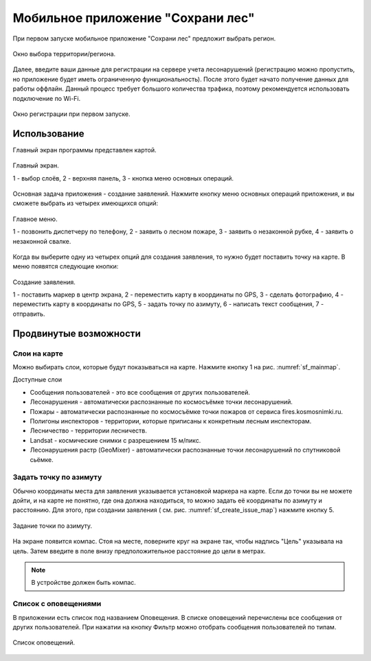 .. sectionauthor:: Дмитрий Барышников <dmitry.baryshnikov@nextgis.ru>

.. _ngfv_user:

Мобильное приложение "Сохрани лес"
==================================

При первом запуске мобильное приложение "Сохрани лес" предложит выбрать регион.

.. figure:: _static/sf_region_set.png
   :name: sf_region_set
   :align: center
   :width: 10cm

   Окно выбора территории/региона.

Далее, введите ваши данные для регистрации на сервере учета лесонарушений (регистрацию 
можно пропустить, но приложение будет иметь ограниченную функциональность). После этого 
будет начато получение данных для работы оффлайн. Данный процесс требует большого 
количества трафика, поэтому рекомендуется использовать подключение по Wi-Fi.

.. figure:: _static/sf_registration.png
   :name: sf_registration
   :align: center
   :width: 10cm

   Окно регистрации при первом запуске.

Использование
-----------------------------

Главный экран программы представлен картой.

.. figure:: _static/sf_mainmap.png
   :name: sf_mainmap
   :align: center
   :width: 10cm

   Главный экран.

   1 - выбор слоёв, 2 - верхняя панель, 3 - кнопка меню основных операций.


Основная задача приложения - создание заявлений.
Нажмите кнопку меню основных операций приложения, и вы сможете выбрать из четырех имеющихся опций:

.. figure:: _static/sf_mainmap_menu.png
   :name: sf_mainmap_menu
   :align: center
   :width: 10cm

   Главное меню.

   1 - позвонить диспетчеру по телефону, 2 - заявить о лесном пожаре, 
   3 - заявить о незаконной рубке, 4 - заявить о незаконной свалке.

Когда вы выберите одну из четырех опций для создания заявления, то нужно будет поставить 
точку на карте. В меню появятся следующие кнопки:

.. figure:: _static/sf_create_issue_map.png
   :name: sf_create_issue_map
   :align: center
   :width: 10cm

   Создание заявления.

   1 - поставить маркер в центр экрана, 2 - переместить карту в координаты по GPS, 
   3 - сделать фотографию, 4 - переместить карту в координаты по GPS, 
   5 - задать точку по азимуту, 6 - написать текст сообщения, 7 - отправить.

Продвинутые возможности
-------------------------------

Слои на карте
^^^^^^^^^^^^^^^^^^^^^^^^^^^^^^^^^^^^^^^^^^^^^^^^^^^^^^^

Можно выбирать слои, которые будут показываться на карте. Нажмите кнопку 1 на рис. :numref:`sf_mainmap`.

Доступные слои

* Сообщения пользователей - это все сообщения от других пользователей.
* Лесонарушения - автоматически распознанные по космосъёмке точки лесонарушений.
* Пожары - автоматически распознанные по космосъёмке точки пожаров от сервиса fires.kosmosnimki.ru.
* Полигоны инспекторов - территории, которые приписаны к конкретным лесным инспекторам.
* Лесничество - территории лесничеств.
* Landsat - космические снимки с разрешением 15 м/пикс.
* Лесонарушения растр (GeoMixer) - автоматически распознанные точки лесонарушений 
  по спутниковой сьёмке.

Задать точку по азимуту
^^^^^^^^^^^^^^^^^^^^^^^^^^^^^^^^^^^^^^^^^^^^^^^^^^^^^^^

Обычно координаты места для заявления указывается установкой маркера на карте. Если 
до точки вы не можете дойти, и на карте не понятно, где она должна находиться, то 
можно задать её координаты по азимуту и расстоянию. Для этого, при создании заявления 
( см. рис. :numref:`sf_create_issue_map`) нажмите кнопку 5. 

.. figure:: _static/sf_compass.jpg
   :name: sf_compass
   :align: center
   :width: 10cm

   Задание точки по азимуту.

На экране появится компас. Стоя на месте, поверните круг на экране так, чтобы надпись 
"Цель" указывала на цель. Затем введите в поле внизу предположительное расстояние 
до цели в метрах.  

.. note:: В устройстве должен быть компас.

Список с оповещениями
^^^^^^^^^^^^^^^^^^^^^^^^^^^^^^^^^^^^^^^^^^^^^^^^^^^^^^^

В приложении есть список под названием Оповещения. В списке оповещений перечислены 
все сообщения от других пользователей. При нажатии на кнопку Фильтр можно отобрать 
сообщения пользователей по типам.


.. figure:: _static/sf_messageslist.png
   :name: sf_messageslist
   :align: center
   :width: 10cm

   Список оповещений.
